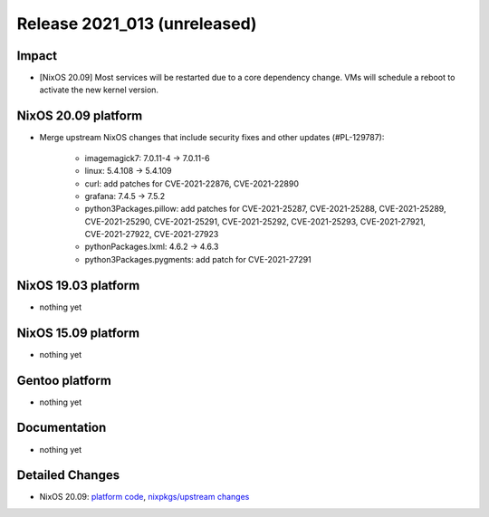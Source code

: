 .. XXX update on release :Publish Date: YYYY-MM-DD

Release 2021_013 (unreleased)
-----------------------------

Impact
^^^^^^

* [NixOS 20.09] Most services will be restarted due to a core dependency change.
  VMs will schedule a reboot to activate the new kernel version.


NixOS 20.09 platform
^^^^^^^^^^^^^^^^^^^^

* Merge upstream NixOS changes that include security fixes and other updates (#PL-129787):

    * imagemagick7: 7.0.11-4 -> 7.0.11-6
    * linux: 5.4.108 -> 5.4.109
    * curl: add patches for CVE-2021-22876, CVE-2021-22890
    * grafana: 7.4.5 -> 7.5.2
    * python3Packages.pillow: add patches for CVE-2021-25287, CVE-2021-25288,
      CVE-2021-25289, CVE-2021-25290, CVE-2021-25291, CVE-2021-25292,
      CVE-2021-25293, CVE-2021-27921, CVE-2021-27922, CVE-2021-27923
    * pythonPackages.lxml: 4.6.2 -> 4.6.3
    * python3Packages.pygments: add patch for CVE-2021-27291

NixOS 19.03 platform
^^^^^^^^^^^^^^^^^^^^

* nothing yet


NixOS 15.09 platform
^^^^^^^^^^^^^^^^^^^^

* nothing yet


Gentoo platform
^^^^^^^^^^^^^^^

* nothing yet


Documentation
^^^^^^^^^^^^^

* nothing yet

Detailed Changes
^^^^^^^^^^^^^^^^

* NixOS 20.09: `platform code <https://github.com/flyingcircusio/fc-nixos/compare/fc/r2021_012/20.09...00b0eaba45b0d3dc8b342abeb77f0a0593d457f8>`_,
  `nixpkgs/upstream changes <https://github.com/flyingcircusio/nixpkgs/compare/bf5803c2f45babf24d339ba643f8d46d5c46c925...753913a8cb8310f4631860b7f77af13bd00eb031>`_

.. vim: set spell spelllang=en:
